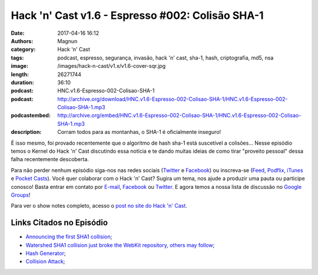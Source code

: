 Hack 'n' Cast v1.6 - Espresso #002: Colisão SHA-1
#################################################
:date: 2017-04-16 16:12
:authors: Magnun
:category: Hack 'n' Cast
:tags: podcast, espresso, segurança, invasão, hack 'n' cast, sha-1, hash, criptografia, md5, nsa
:image: /images/hack-n-cast/v1.x/v1.6-cover-sqr.jpg
:length: 26271744 
:duration: 36:10
:podcast: HNC.v1.6-Espresso-002-Colisao-SHA-1
:podcast: http://archive.org/download/HNC.v1.6-Espresso-002-Colisao-SHA-1/HNC.v1.6-Espresso-002-Colisao-SHA-1.mp3
:podcastembed: http://archive.org/embed/HNC.v1.6-Espresso-002-Colisao-SHA-1/HNC.v1.6-Espresso-002-Colisao-SHA-1.mp3
:description: Corram todos para as montanhas, o SHA-1 é oficialmente inseguro!

É isso mesmo, foi provado recentemente que o algoritmo de hash sha-1 está suscetível a colisões... Nesse episódio temos o Kernel do Hack 'n' Cast discutindo essa notícia e te dando muitas ideias de como tirar "proveito pessoal" dessa falha recentemente descoberta.

.. image:: {filename}/images/hack-n-cast/v1.x/v1.6-cover-wide.jpg
        :target: {filename}/images/hack-n-cast/v1.x/v1.6-cover-wide.jpg
        :alt: Hack 'n' Cast v1.5 - Colisão SHA-1
        :align: center

Para não perder nenhum episódio siga-nos nas redes sociais (`Twitter`_ e `Facebook`_) ou inscreva-se (`Feed`_, `Podflix`_, `iTunes`_ e `Pocket Casts`_). Você quer colaborar com o Hack 'n' Cast? Sugira um tema, nos ajude a produzir uma pauta ou participe conosco! Basta entrar em contato por `E-mail`_, `Facebook`_ ou `Twitter`_. E agora temos a nossa lista de discussão no `Google Groups`_!

.. more

.. podcast:: HNC.v1.6-Espresso-002-Colisao-SHA-1
        :rss: http://feeds.feedburner.com/hack-n-cast
        :itunes: https://itunes.apple.com/br/podcast/hack-n-cast/id884916846

Para ver o show notes completo, acesso o `post no site do Hack 'n' Cast`_.

Links Citados no Episódio
-------------------------

- `Announcing the first SHA1 collision`_;
- `Watershed SHA1 collision just broke the WebKit repository, others may follow`_;
- `Hash Generator`_;
- `Collision Attack`_;

.. Links Gerais
.. _Hack 'n' Cast: /pt/category/hack-n-cast
.. _E-mail: mailto: hackncast@gmail.com
.. _Twitter: http://twitter.com/hackncast
.. _Facebook: http://facebook.com/hackncast
.. _Feed: http://feeds.feedburner.com/hack-n-cast
.. _Podflix: http://podflix.com.br/hackncast/
.. _iTunes: https://itunes.apple.com/br/podcast/hack-n-cast/id884916846?l=en
.. _Pocket Casts: http://pcasts.in/hackncast
.. _Google Groups: https://groups.google.com/forum/?hl=pt-BR#!forum/hackncast

.. _Announcing the first SHA1 collision: https://security.googleblog.com/2017/02/announcing-first-sha1-collision.html?m=1
.. _Watershed SHA1 collision just broke the WebKit repository, others may follow: https://arstechnica.com/security/2017/02/watershed-sha1-collision-just-broke-the-webkit-repository-others-may-follow/
.. _Hash Generator: http://www.sha1-online.com/
.. _Collision Attack: https://en.wikipedia.org/wiki/Collision_attack
.. _post no site do Hack 'n' Cast: http://hackncast.org/v16-espresso-002-colisao-sha-1

